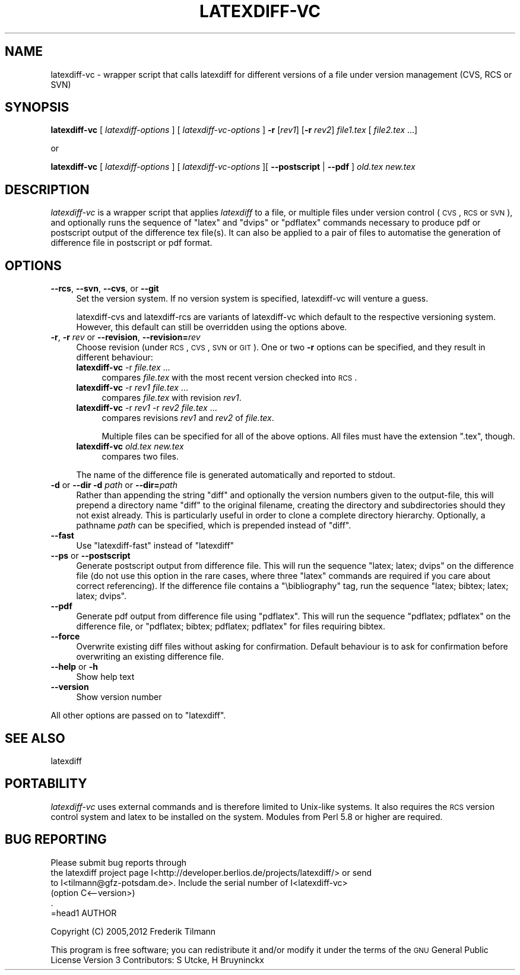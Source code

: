 .\" Automatically generated by Pod::Man 2.25 (Pod::Simple 3.16)
.\"
.\" Standard preamble:
.\" ========================================================================
.de Sp \" Vertical space (when we can't use .PP)
.if t .sp .5v
.if n .sp
..
.de Vb \" Begin verbatim text
.ft CW
.nf
.ne \\$1
..
.de Ve \" End verbatim text
.ft R
.fi
..
.\" Set up some character translations and predefined strings.  \*(-- will
.\" give an unbreakable dash, \*(PI will give pi, \*(L" will give a left
.\" double quote, and \*(R" will give a right double quote.  \*(C+ will
.\" give a nicer C++.  Capital omega is used to do unbreakable dashes and
.\" therefore won't be available.  \*(C` and \*(C' expand to `' in nroff,
.\" nothing in troff, for use with C<>.
.tr \(*W-
.ds C+ C\v'-.1v'\h'-1p'\s-2+\h'-1p'+\s0\v'.1v'\h'-1p'
.ie n \{\
.    ds -- \(*W-
.    ds PI pi
.    if (\n(.H=4u)&(1m=24u) .ds -- \(*W\h'-12u'\(*W\h'-12u'-\" diablo 10 pitch
.    if (\n(.H=4u)&(1m=20u) .ds -- \(*W\h'-12u'\(*W\h'-8u'-\"  diablo 12 pitch
.    ds L" ""
.    ds R" ""
.    ds C` ""
.    ds C' ""
'br\}
.el\{\
.    ds -- \|\(em\|
.    ds PI \(*p
.    ds L" ``
.    ds R" ''
'br\}
.\"
.\" Escape single quotes in literal strings from groff's Unicode transform.
.ie \n(.g .ds Aq \(aq
.el       .ds Aq '
.\"
.\" If the F register is turned on, we'll generate index entries on stderr for
.\" titles (.TH), headers (.SH), subsections (.SS), items (.Ip), and index
.\" entries marked with X<> in POD.  Of course, you'll have to process the
.\" output yourself in some meaningful fashion.
.ie \nF \{\
.    de IX
.    tm Index:\\$1\t\\n%\t"\\$2"
..
.    nr % 0
.    rr F
.\}
.el \{\
.    de IX
..
.\}
.\"
.\" Accent mark definitions (@(#)ms.acc 1.5 88/02/08 SMI; from UCB 4.2).
.\" Fear.  Run.  Save yourself.  No user-serviceable parts.
.    \" fudge factors for nroff and troff
.if n \{\
.    ds #H 0
.    ds #V .8m
.    ds #F .3m
.    ds #[ \f1
.    ds #] \fP
.\}
.if t \{\
.    ds #H ((1u-(\\\\n(.fu%2u))*.13m)
.    ds #V .6m
.    ds #F 0
.    ds #[ \&
.    ds #] \&
.\}
.    \" simple accents for nroff and troff
.if n \{\
.    ds ' \&
.    ds ` \&
.    ds ^ \&
.    ds , \&
.    ds ~ ~
.    ds /
.\}
.if t \{\
.    ds ' \\k:\h'-(\\n(.wu*8/10-\*(#H)'\'\h"|\\n:u"
.    ds ` \\k:\h'-(\\n(.wu*8/10-\*(#H)'\`\h'|\\n:u'
.    ds ^ \\k:\h'-(\\n(.wu*10/11-\*(#H)'^\h'|\\n:u'
.    ds , \\k:\h'-(\\n(.wu*8/10)',\h'|\\n:u'
.    ds ~ \\k:\h'-(\\n(.wu-\*(#H-.1m)'~\h'|\\n:u'
.    ds / \\k:\h'-(\\n(.wu*8/10-\*(#H)'\z\(sl\h'|\\n:u'
.\}
.    \" troff and (daisy-wheel) nroff accents
.ds : \\k:\h'-(\\n(.wu*8/10-\*(#H+.1m+\*(#F)'\v'-\*(#V'\z.\h'.2m+\*(#F'.\h'|\\n:u'\v'\*(#V'
.ds 8 \h'\*(#H'\(*b\h'-\*(#H'
.ds o \\k:\h'-(\\n(.wu+\w'\(de'u-\*(#H)/2u'\v'-.3n'\*(#[\z\(de\v'.3n'\h'|\\n:u'\*(#]
.ds d- \h'\*(#H'\(pd\h'-\w'~'u'\v'-.25m'\f2\(hy\fP\v'.25m'\h'-\*(#H'
.ds D- D\\k:\h'-\w'D'u'\v'-.11m'\z\(hy\v'.11m'\h'|\\n:u'
.ds th \*(#[\v'.3m'\s+1I\s-1\v'-.3m'\h'-(\w'I'u*2/3)'\s-1o\s+1\*(#]
.ds Th \*(#[\s+2I\s-2\h'-\w'I'u*3/5'\v'-.3m'o\v'.3m'\*(#]
.ds ae a\h'-(\w'a'u*4/10)'e
.ds Ae A\h'-(\w'A'u*4/10)'E
.    \" corrections for vroff
.if v .ds ~ \\k:\h'-(\\n(.wu*9/10-\*(#H)'\s-2\u~\d\s+2\h'|\\n:u'
.if v .ds ^ \\k:\h'-(\\n(.wu*10/11-\*(#H)'\v'-.4m'^\v'.4m'\h'|\\n:u'
.    \" for low resolution devices (crt and lpr)
.if \n(.H>23 .if \n(.V>19 \
\{\
.    ds : e
.    ds 8 ss
.    ds o a
.    ds d- d\h'-1'\(ga
.    ds D- D\h'-1'\(hy
.    ds th \o'bp'
.    ds Th \o'LP'
.    ds ae ae
.    ds Ae AE
.\}
.rm #[ #] #H #V #F C
.\" ========================================================================
.\"
.IX Title "LATEXDIFF-VC 1"
.TH LATEXDIFF-VC 1 "2012-11-13" "perl v5.14.2" " "
.\" For nroff, turn off justification.  Always turn off hyphenation; it makes
.\" way too many mistakes in technical documents.
.if n .ad l
.nh
.SH "NAME"
latexdiff\-vc \- wrapper script that calls latexdiff for different versions of a file under version management (CVS, RCS or SVN)
.SH "SYNOPSIS"
.IX Header "SYNOPSIS"
\&\fBlatexdiff-vc\fR [ \fIlatexdiff-options\fR ] [ \fIlatexdiff-vc-options\fR ]  \fB\-r\fR [\fIrev1\fR] [\fB\-r\fR \fIrev2\fR]  \fIfile1.tex\fR [ \fIfile2.tex\fR ...]
.PP
.Vb 1
\& or
.Ve
.PP
\&\fBlatexdiff-vc\fR [ \fIlatexdiff-options\fR ]  [ \fIlatexdiff-vc-options\fR ][ \fB\-\-postscript\fR | \fB\-\-pdf\fR ]  \fIold.tex\fR \fInew.tex\fR
.SH "DESCRIPTION"
.IX Header "DESCRIPTION"
\&\fIlatexdiff-vc\fR is a wrapper script that applies \fIlatexdiff\fR to a
file, or multiple files under version control (\s-1CVS\s0, \s-1RCS\s0 or \s-1SVN\s0), and optionally runs the
sequence of \f(CW\*(C`latex\*(C'\fR and \f(CW\*(C`dvips\*(C'\fR or \f(CW\*(C`pdflatex\*(C'\fR commands necessary to
produce pdf or postscript output of the difference tex file(s). It can
also be applied to a pair of files to automatise the generation of difference
file in postscript or pdf format.
.SH "OPTIONS"
.IX Header "OPTIONS"
.IP "\fB\-\-rcs\fR, \fB\-\-svn\fR, \fB\-\-cvs\fR, or \fB\-\-git\fR" 4
.IX Item "--rcs, --svn, --cvs, or --git"
Set the version system. 
If no version system is specified, latexdiff-vc will venture a guess.
.Sp
latexdiff-cvs and latexdiff-rcs are variants of latexdiff-vc which default to 
the respective versioning system. However, this default can still be overridden using the options above.
.IP "\fB\-r\fR, \fB\-r\fR \fIrev\fR or \fB\-\-revision\fR, \fB\-\-revision=\fR\fIrev\fR" 4
.IX Item "-r, -r rev or --revision, --revision=rev"
Choose revision (under \s-1RCS\s0, \s-1CVS\s0, \s-1SVN\s0 or \s-1GIT\s0). One or two \fB\-r\fR options can be
specified, and they result in different behaviour:
.RS 4
.IP "\fBlatexdiff-vc\fR \-r \fIfile.tex\fR ..." 4
.IX Item "latexdiff-vc -r file.tex ..."
compares \fIfile.tex\fR with the most recent version checked into \s-1RCS\s0.
.IP "\fBlatexdiff-vc\fR \-r \fIrev1\fR \fIfile.tex\fR ..." 4
.IX Item "latexdiff-vc -r rev1 file.tex ..."
compares \fIfile.tex\fR with revision \fIrev1\fR.
.IP "\fBlatexdiff-vc\fR \-r \fIrev1\fR \-r \fIrev2\fR \fIfile.tex\fR ..." 4
.IX Item "latexdiff-vc -r rev1 -r rev2 file.tex ..."
compares revisions \fIrev1\fR and \fIrev2\fR of \fIfile.tex\fR.
.Sp
Multiple files can be specified for all of the above options. All files must have the
extension \f(CW\*(C`.tex\*(C'\fR, though.
.IP "\fBlatexdiff-vc\fR  \fIold.tex\fR \fInew.tex\fR" 4
.IX Item "latexdiff-vc  old.tex new.tex"
compares two files.
.RE
.RS 4
.Sp
The name of the difference file is generated automatically and
reported to stdout.
.RE
.IP "\fB\-d\fR or \fB\-\-dir\fR  \fB\-d\fR \fIpath\fR or \fB\-\-dir=\fR\fIpath\fR" 4
.IX Item "-d or --dir  -d path or --dir=path"
Rather than appending the string \f(CW\*(C`diff\*(C'\fR and optionally the version
numbers given to the output-file, this will prepend a directory name \f(CW\*(C`diff\*(C'\fR 
to the
original filename, creating the directory and subdirectories should they not exist already.  This is particularly useful in order to clone a
complete directory hierarchy.  Optionally, a pathname \fIpath\fR can be specified, which is prepended instead of \f(CW\*(C`diff\*(C'\fR.
.IP "\fB\-\-fast\fR" 4
.IX Item "--fast"
Use \f(CW\*(C`latexdiff\-fast\*(C'\fR instead of \f(CW\*(C`latexdiff\*(C'\fR
.IP "\fB\-\-ps\fR or \fB\-\-postscript\fR" 4
.IX Item "--ps or --postscript"
Generate postscript output from difference file.  This will run the
sequence \f(CW\*(C`latex; latex; dvips\*(C'\fR on the difference file (do not use
this option in the rare cases, where three \f(CW\*(C`latex\*(C'\fR commands are
required if you care about correct referencing).  If the difference
file contains a \f(CW\*(C`\ebibliography\*(C'\fR tag, run the sequence \f(CW\*(C`latex;
bibtex; latex; latex; dvips\*(C'\fR.
.IP "\fB\-\-pdf\fR" 4
.IX Item "--pdf"
Generate pdf output from difference file using \f(CW\*(C`pdflatex\*(C'\fR. This will
run the sequence \f(CW\*(C`pdflatex; pdflatex\*(C'\fR on the difference file, or
\&\f(CW\*(C`pdflatex; bibtex; pdflatex; pdflatex\*(C'\fR for files requiring bibtex.
.IP "\fB\-\-force\fR" 4
.IX Item "--force"
Overwrite existing diff files without asking for confirmation. Default 
behaviour is to ask for confirmation before overwriting an existing difference
file.
.IP "\fB\-\-help\fR or \fB\-h\fR" 4
.IX Item "--help or -h"
Show help text
.IP "\fB\-\-version\fR" 4
.IX Item "--version"
Show version number
.PP
All other options are passed on to \f(CW\*(C`latexdiff\*(C'\fR.
.SH "SEE ALSO"
.IX Header "SEE ALSO"
latexdiff
.SH "PORTABILITY"
.IX Header "PORTABILITY"
\&\fIlatexdiff-vc\fR uses external commands and is therefore
limited to Unix-like systems. It also requires the \s-1RCS\s0 version control
system and latex to be installed on the system.  Modules from Perl 5.8
or higher are required.
.SH "BUG REPORTING"
.IX Header "BUG REPORTING"
.Vb 6
\& Please submit bug reports through
\&the latexdiff project page I<http://developer.berlios.de/projects/latexdiff/> or send
\&to I<tilmann@gfz\-potsdam.de>.  Include the serial number of I<latexdiff\-vc>
\&(option C<\-\-version>)
\&.
\&=head1 AUTHOR
.Ve
.PP
Copyright (C) 2005,2012 Frederik Tilmann
.PP
This program is free software; you can redistribute it and/or modify
it under the terms of the \s-1GNU\s0 General Public License Version 3
Contributors: S Utcke, H Bruyninckx
